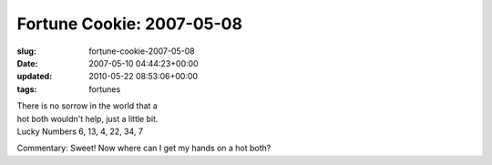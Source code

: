 Fortune Cookie: 2007-05-08
==========================

:slug: fortune-cookie-2007-05-08
:date: 2007-05-10 04:44:23+00:00
:updated: 2010-05-22 08:53:06+00:00
:tags: fortunes

| There is no sorrow in the world that a
| hot both wouldn't help, just a little bit.
| Lucky Numbers 6, 13, 4, 22, 34, 7

Commentary: Sweet! Now where can I get my hands on a hot both?
